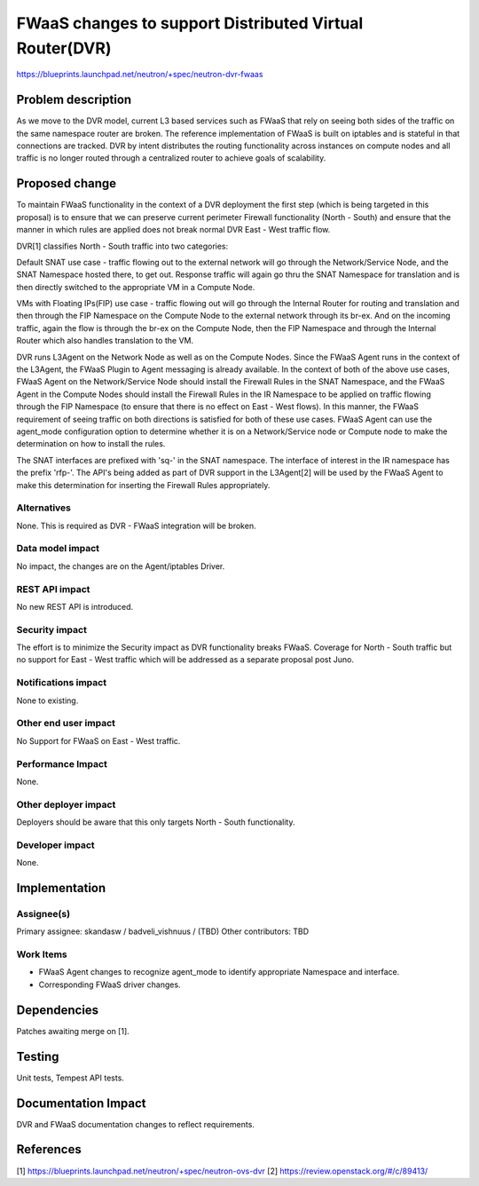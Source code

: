 ..
 This work is licensed under a Creative Commons Attribution 3.0 Unported
 License.

 http://creativecommons.org/licenses/by/3.0/legalcode

========================================================
FWaaS changes to support Distributed Virtual Router(DVR)
========================================================

https://blueprints.launchpad.net/neutron/+spec/neutron-dvr-fwaas

Problem description
===================
As we move to the DVR model, current L3 based services such as FWaaS that rely
on seeing both sides of the traffic on the same namespace router are broken.
The reference implementation of FWaaS is built on iptables and is stateful in
that connections are tracked. DVR by intent distributes the routing
functionality across instances on compute nodes and all traffic is no longer
routed through a centralized router to achieve goals of scalability.

Proposed change
===============
To maintain FWaaS functionality in the context of a DVR deployment the first
step (which is being targeted in this proposal)  is to ensure that we can
preserve current perimeter Firewall functionality (North - South) and ensure
that the manner in which rules are applied does not break normal DVR
East - West traffic flow.

DVR[1] classifies North - South traffic into two categories:

Default SNAT use case - traffic flowing out to the external network will go
through the Network/Service Node, and the SNAT Namespace hosted there, to get
out. Response traffic will again go thru the SNAT Namespace for translation
and is then directly switched to the appropriate VM in a Compute Node.

VMs with Floating IPs(FIP) use case - traffic flowing out will go through the
Internal Router for routing and translation and then through the FIP Namespace
on the Compute Node to the external network through its br-ex. And on the
incoming traffic, again the flow is through the br-ex on the Compute Node,
then the FIP Namespace and through the Internal Router which also handles
translation to the VM.

DVR runs L3Agent on the Network Node as well as on the Compute Nodes. Since
the FWaaS Agent runs in the context of the L3Agent, the FWaaS Plugin to Agent
messaging is already available. In the context of both of the above use cases,
FWaaS Agent on the Network/Service Node should install the Firewall Rules in
the SNAT Namespace, and the FWaaS Agent in the Compute Nodes should install
the Firewall Rules in the IR Namespace to be applied on traffic flowing
through the FIP Namespace (to ensure that there is no effect on East - West
flows). In this manner, the FWaaS requirement of seeing traffic on both
directions is satisfied for both of these use cases. FWaaS Agent can use the
agent_mode configuration option to determine whether it is on a
Network/Service node or Compute node to make the determination on how to
install the rules.

The SNAT interfaces are prefixed with 'sq-' in the SNAT namespace. The
interface of interest in the IR namespace has the prefix 'rfp-'. The API's
being added as part of DVR support in the L3Agent[2] will be used by the FWaaS
Agent to make this determination for inserting the Firewall Rules
appropriately.

Alternatives
------------
None. This is required as DVR - FWaaS integration will be broken.

Data model impact
-----------------
No impact, the changes are on the Agent/iptables Driver.

REST API impact
---------------
No new REST API is introduced.

Security impact
---------------
The effort is to minimize the Security impact as DVR functionality breaks
FWaaS. Coverage for North - South traffic but no support for East - West
traffic which will be addressed as a separate proposal post Juno.

Notifications impact
--------------------
None to existing.

Other end user impact
---------------------
No Support for FWaaS on East - West traffic.

Performance Impact
------------------
None.

Other deployer impact
---------------------
Deployers should be aware that this only targets North - South functionality.

Developer impact
----------------
None.

Implementation
==============

Assignee(s)
-----------
Primary assignee: skandasw / badveli_vishnuus / (TBD)
Other contributors: TBD

Work Items
----------
* FWaaS Agent changes to recognize agent_mode to identify appropriate
  Namespace and interface.
* Corresponding FWaaS driver changes.

Dependencies
============
Patches awaiting merge on [1].

Testing
=======
Unit tests, Tempest API tests.

Documentation Impact
====================
DVR and FWaaS documentation changes to reflect requirements.

References
==========
[1] https://blueprints.launchpad.net/neutron/+spec/neutron-ovs-dvr
[2] https://review.openstack.org/#/c/89413/
